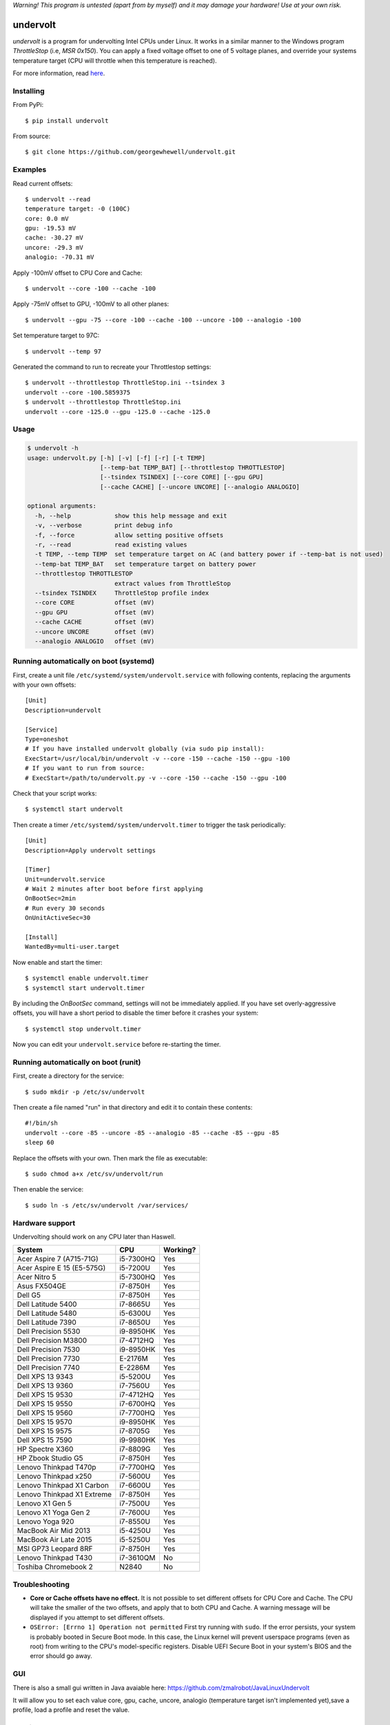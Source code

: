 *Warning! This program is untested (apart from by myself) and it may damage your hardware! Use at your own risk.*

==================
undervolt |travis|
==================

.. |travis| image:: https://travis-ci.org/georgewhewell/undervolt.svg
    :target: https://travis-ci.org/georgewhewell/undervolt
    :alt: Build Status

*undervolt* is a program for undervolting Intel CPUs under Linux. It works in
a similar manner to the Windows program *ThrottleStop* (i.e, `MSR 0x150`). You
can apply a fixed voltage offset to one of 5 voltage planes, and override your
systems temperature target (CPU will throttle when this temperature is reached).

For more information, read
`here <https://github.com/mihic/linux-intel-undervolt>`_.

Installing
----------

From PyPi::

    $ pip install undervolt

From source::

    $ git clone https://github.com/georgewhewell/undervolt.git

Examples
--------

Read current offsets::

    $ undervolt --read
    temperature target: -0 (100C)
    core: 0.0 mV
    gpu: -19.53 mV
    cache: -30.27 mV
    uncore: -29.3 mV
    analogio: -70.31 mV

Apply -100mV offset to CPU Core and Cache::

    $ undervolt --core -100 --cache -100

Apply -75mV offset to GPU, -100mV to all other planes::

    $ undervolt --gpu -75 --core -100 --cache -100 --uncore -100 --analogio -100

Set temperature target to 97C::

    $ undervolt --temp 97

Generated the command to run to recreate your Throttlestop settings::

    $ undervolt --throttlestop ThrottleStop.ini --tsindex 3
    undervolt --core -100.5859375
    $ undervolt --throttlestop ThrottleStop.ini
    undervolt --core -125.0 --gpu -125.0 --cache -125.0

Usage
-----

.. code-block::

    $ undervolt -h
    usage: undervolt.py [-h] [-v] [-f] [-r] [-t TEMP]
                        [--temp-bat TEMP_BAT] [--throttlestop THROTTLESTOP]
                        [--tsindex TSINDEX] [--core CORE] [--gpu GPU]
                        [--cache CACHE] [--uncore UNCORE] [--analogio ANALOGIO]

    optional arguments:
      -h, --help            show this help message and exit
      -v, --verbose         print debug info
      -f, --force           allow setting positive offsets
      -r, --read            read existing values
      -t TEMP, --temp TEMP  set temperature target on AC (and battery power if --temp-bat is not used)
      --temp-bat TEMP_BAT   set temperature target on battery power
      --throttlestop THROTTLESTOP
                            extract values from ThrottleStop
      --tsindex TSINDEX     ThrottleStop profile index
      --core CORE           offset (mV)
      --gpu GPU             offset (mV)
      --cache CACHE         offset (mV)
      --uncore UNCORE       offset (mV)
      --analogio ANALOGIO   offset (mV)

Running automatically on boot (systemd)
---------------------------------------

First, create a unit file ``/etc/systemd/system/undervolt.service`` with
following contents, replacing the arguments with your own offsets::

  [Unit]
  Description=undervolt

  [Service]
  Type=oneshot
  # If you have installed undervolt globally (via sudo pip install):
  ExecStart=/usr/local/bin/undervolt -v --core -150 --cache -150 --gpu -100
  # If you want to run from source:
  # ExecStart=/path/to/undervolt.py -v --core -150 --cache -150 --gpu -100

Check that your script works::

  $ systemctl start undervolt

Then create a timer ``/etc/systemd/system/undervolt.timer`` to trigger the task periodically: ::

  [Unit]
  Description=Apply undervolt settings

  [Timer]
  Unit=undervolt.service
  # Wait 2 minutes after boot before first applying
  OnBootSec=2min
  # Run every 30 seconds
  OnUnitActiveSec=30

  [Install]
  WantedBy=multi-user.target

Now enable and start the timer::

  $ systemctl enable undervolt.timer
  $ systemctl start undervolt.timer

By including the *OnBootSec* command, settings will not be immediately applied.
If you have set overly-aggressive offsets, you will have a short period to
disable the timer before it crashes your system::

  $ systemctl stop undervolt.timer

Now you can edit your ``undervolt.service`` before re-starting the timer.

Running automatically on boot (runit)
-------------------------------------

First, create a directory for the service::

  $ sudo mkdir -p /etc/sv/undervolt

Then create a file named "run" in that directory and edit it to contain these contents::

  #!/bin/sh
  undervolt --core -85 --uncore -85 --analogio -85 --cache -85 --gpu -85
  sleep 60

Replace the offsets with your own. Then mark the file as executable::

  $ sudo chmod a+x /etc/sv/undervolt/run

Then enable the service::

  $ sudo ln -s /etc/sv/undervolt /var/services/

Hardware support
----------------

Undervolting should work on any CPU later than Haswell.

============================ ========= ==========
      System                    CPU     Working? 
============================ ========= ==========
Acer Aspire 7 (A715-71G)     i5-7300HQ Yes
Acer Aspire E 15 (E5-575G)   i5-7200U  Yes
Acer Nitro 5                 i5-7300HQ Yes
Asus FX504GE                 i7-8750H  Yes
Dell G5                      i7-8750H  Yes
Dell Latitude 5400           i7-8665U  Yes
Dell Latitude 5480           i5-6300U  Yes
Dell Latitude 7390           i7-8650U  Yes
Dell Precision 5530          i9-8950HK Yes
Dell Precision M3800         i7-4712HQ Yes
Dell Precision 7530          i9-8950HK Yes
Dell Precision 7730          E-2176M   Yes
Dell Precision 7740          E-2286M   Yes
Dell XPS 13 9343             i5-5200U  Yes
Dell XPS 13 9360             i7-7560U  Yes
Dell XPS 15 9530             i7-4712HQ Yes
Dell XPS 15 9550             i7-6700HQ Yes
Dell XPS 15 9560             i7-7700HQ Yes
Dell XPS 15 9570             i9-8950HK Yes
Dell XPS 15 9575             i7-8705G  Yes
Dell XPS 15 7590             i9-9980HK Yes
HP Spectre X360              i7-8809G  Yes
HP Zbook Studio G5           i7-8750H  Yes
Lenovo Thinkpad T470p        i7-7700HQ Yes
Lenovo Thinkpad x250         i7-5600U  Yes
Lenovo Thinkpad X1 Carbon    i7-6600U  Yes
Lenovo Thinkpad X1 Extreme   i7-8750H  Yes
Lenovo X1 Gen 5              i7-7500U  Yes
Lenovo X1 Yoga Gen 2         i7-7600U  Yes
Lenovo Yoga 920              i7-8550U  Yes
MacBook Air Mid 2013         i5-4250U  Yes
MacBook Air Late 2015        i5-5250U  Yes
MSI GP73 Leopard 8RF         i7-8750H  Yes
Lenovo Thinkpad T430         i7-3610QM No
Toshiba Chromebook 2         N2840     No

============================ ========= ==========

Troubleshooting
---------------

- **Core or Cache offsets have no effect.**
  It is not possible to set different offsets for CPU Core and Cache. The CPU
  will take the smaller of the two offsets, and apply that to both CPU and
  Cache. A warning message will be displayed if you attempt to set different
  offsets.

- ``OSError: [Errno 1] Operation not permitted``
  First try running with ``sudo``. If the error persists, your system is
  probably booted in Secure Boot mode. In this case, the Linux kernel will
  prevent userspace programs (even as root) from writing to the CPU's
  model-specific registers. Disable UEFI Secure Boot in your system's BIOS
  and the error should go away.


GUI
----------------
There is also a small gui written in Java avaiable here: https://github.com/zmalrobot/JavaLinuxUndervolt

It will allow you to set each value core, gpu, cache, uncore, analogio (temperature target isn't implemented yet),save a profile, load a profile and reset the value.


Credit
------
This project is a trivial wrapper around the work of others from the following resources:

- https://github.com/mihic/linux-intel-undervolt
- http://forum.notebookreview.com/threads/undervolting-e-g-skylake-in-linux.807953
- https://forums.anandtech.com/threads/what-controls-turbo-core-in-xeons.2496647

Many thanks to all who contributed.
